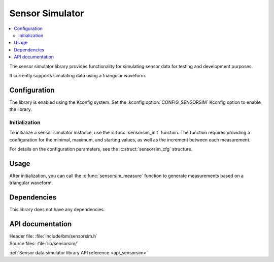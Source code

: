 .. _lib_sensorsim:

Sensor Simulator
################

.. contents::
   :local:
   :depth: 2

The sensor simulator library provides functionality for simulating sensor data for testing and development purposes.

It currently supports simulating data using a triangular waveform.

Configuration
*************

The library is enabled using the Kconfig system.
Set the :kconfig:option:`CONFIG_SENSORSIM` Kconfig option to enable the library.

Initialization
==============

To initialize a sensor simulator instance, use the :c:func:`sensorsim_init` function.
The function requires providing a configuration for the minimal, maximum, and starting values, as well as the increment between each measurement.

For details on the configuration parameters, see the :c:struct:`sensorsim_cfg` structure.

Usage
*****

After initialization, you can call the :c:func:`sensorsim_measure` function to generate measurements based on a triangular waveform.

Dependencies
************

This library does not have any dependencies.

API documentation
*****************

| Header file: :file:`include/bm/sensorsim.h`
| Source files: :file:`lib/sensorsim/`

:ref:`Sensor data simulator library API reference <api_sensorsim>`
